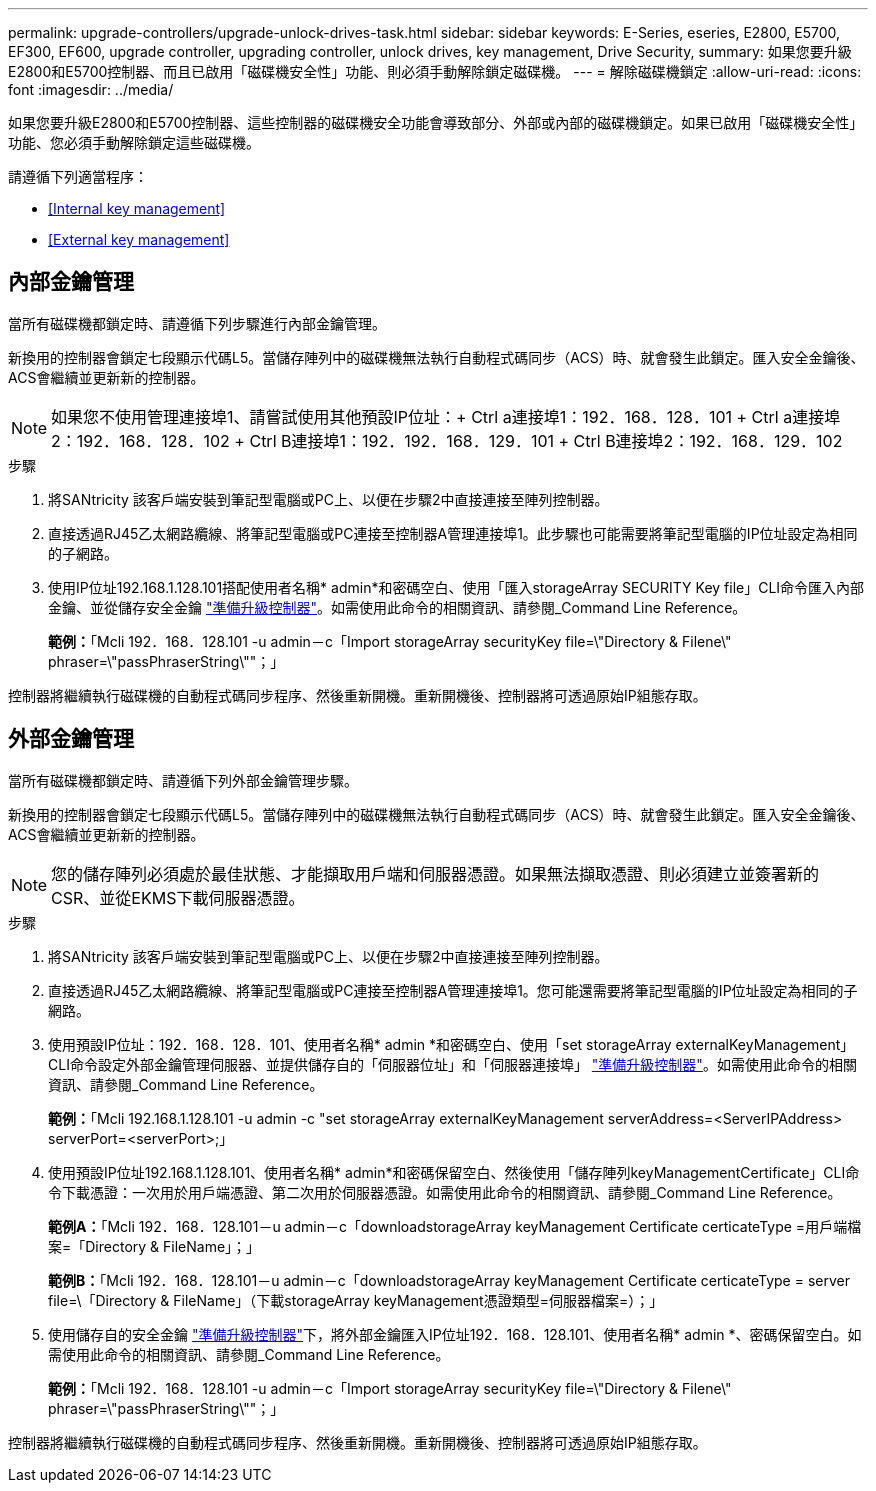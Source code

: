 ---
permalink: upgrade-controllers/upgrade-unlock-drives-task.html 
sidebar: sidebar 
keywords: E-Series, eseries, E2800, E5700, EF300, EF600, upgrade controller, upgrading controller, unlock drives, key management, Drive Security, 
summary: 如果您要升級E2800和E5700控制器、而且已啟用「磁碟機安全性」功能、則必須手動解除鎖定磁碟機。 
---
= 解除磁碟機鎖定
:allow-uri-read: 
:icons: font
:imagesdir: ../media/


[role="lead"]
如果您要升級E2800和E5700控制器、這些控制器的磁碟機安全功能會導致部分、外部或內部的磁碟機鎖定。如果已啟用「磁碟機安全性」功能、您必須手動解除鎖定這些磁碟機。

請遵循下列適當程序：

* <<Internal key management>>
* <<External key management>>




== 內部金鑰管理

當所有磁碟機都鎖定時、請遵循下列步驟進行內部金鑰管理。

新換用的控制器會鎖定七段顯示代碼L5。當儲存陣列中的磁碟機無法執行自動程式碼同步（ACS）時、就會發生此鎖定。匯入安全金鑰後、ACS會繼續並更新新的控制器。


NOTE: 如果您不使用管理連接埠1、請嘗試使用其他預設IP位址：+ Ctrl a連接埠1：192．168．128．101 + Ctrl a連接埠2：192．168．128．102 + Ctrl B連接埠1：192．192．168．129．101 + Ctrl B連接埠2：192．168．129．102

.步驟
. 將SANtricity 該客戶端安裝到筆記型電腦或PC上、以便在步驟2中直接連接至陣列控制器。
. 直接透過RJ45乙太網路纜線、將筆記型電腦或PC連接至控制器A管理連接埠1。此步驟也可能需要將筆記型電腦的IP位址設定為相同的子網路。
. 使用IP位址192.168.1.128.101搭配使用者名稱* admin*和密碼空白、使用「匯入storageArray SECURITY Key file」CLI命令匯入內部金鑰、並從儲存安全金鑰 link:prepare-upgrade-controllers-task.html["準備升級控制器"]。如需使用此命令的相關資訊、請參閱_Command Line Reference。
+
*範例：*「Mcli 192．168．128.101 -u admin－c「Import storageArray securityKey file=\"Directory & Filene\" phraser=\"passPhraserString\""；」



控制器將繼續執行磁碟機的自動程式碼同步程序、然後重新開機。重新開機後、控制器將可透過原始IP組態存取。



== 外部金鑰管理

當所有磁碟機都鎖定時、請遵循下列外部金鑰管理步驟。

新換用的控制器會鎖定七段顯示代碼L5。當儲存陣列中的磁碟機無法執行自動程式碼同步（ACS）時、就會發生此鎖定。匯入安全金鑰後、ACS會繼續並更新新的控制器。


NOTE: 您的儲存陣列必須處於最佳狀態、才能擷取用戶端和伺服器憑證。如果無法擷取憑證、則必須建立並簽署新的CSR、並從EKMS下載伺服器憑證。

.步驟
. 將SANtricity 該客戶端安裝到筆記型電腦或PC上、以便在步驟2中直接連接至陣列控制器。
. 直接透過RJ45乙太網路纜線、將筆記型電腦或PC連接至控制器A管理連接埠1。您可能還需要將筆記型電腦的IP位址設定為相同的子網路。
. 使用預設IP位址：192．168．128．101、使用者名稱* admin *和密碼空白、使用「set storageArray externalKeyManagement」CLI命令設定外部金鑰管理伺服器、並提供儲存自的「伺服器位址」和「伺服器連接埠」 link:prepare-upgrade-controllers-task.html["準備升級控制器"]。如需使用此命令的相關資訊、請參閱_Command Line Reference。
+
*範例：*「Mcli 192.168.1.128.101 -u admin -c "set storageArray externalKeyManagement serverAddress=<ServerIPAddress> serverPort=<serverPort>;」

. 使用預設IP位址192.168.1.128.101、使用者名稱* admin*和密碼保留空白、然後使用「儲存陣列keyManagementCertificate」CLI命令下載憑證：一次用於用戶端憑證、第二次用於伺服器憑證。如需使用此命令的相關資訊、請參閱_Command Line Reference。
+
*範例A：*「Mcli 192．168．128.101－u admin－c「downloadstorageArray keyManagement Certificate certicateType =用戶端檔案=「Directory & FileName」；」

+
*範例B：*「Mcli 192．168．128.101－u admin－c「downloadstorageArray keyManagement Certificate certicateType = server file=\「Directory & FileName」（下載storageArray keyManagement憑證類型=伺服器檔案=）；」

. 使用儲存自的安全金鑰 link:prepare-upgrade-controllers-task.html["準備升級控制器"]下，將外部金鑰匯入IP位址192．168．128.101、使用者名稱* admin *、密碼保留空白。如需使用此命令的相關資訊、請參閱_Command Line Reference。
+
*範例：*「Mcli 192．168．128.101 -u admin－c「Import storageArray securityKey file=\"Directory & Filene\" phraser=\"passPhraserString\""；」



控制器將繼續執行磁碟機的自動程式碼同步程序、然後重新開機。重新開機後、控制器將可透過原始IP組態存取。
